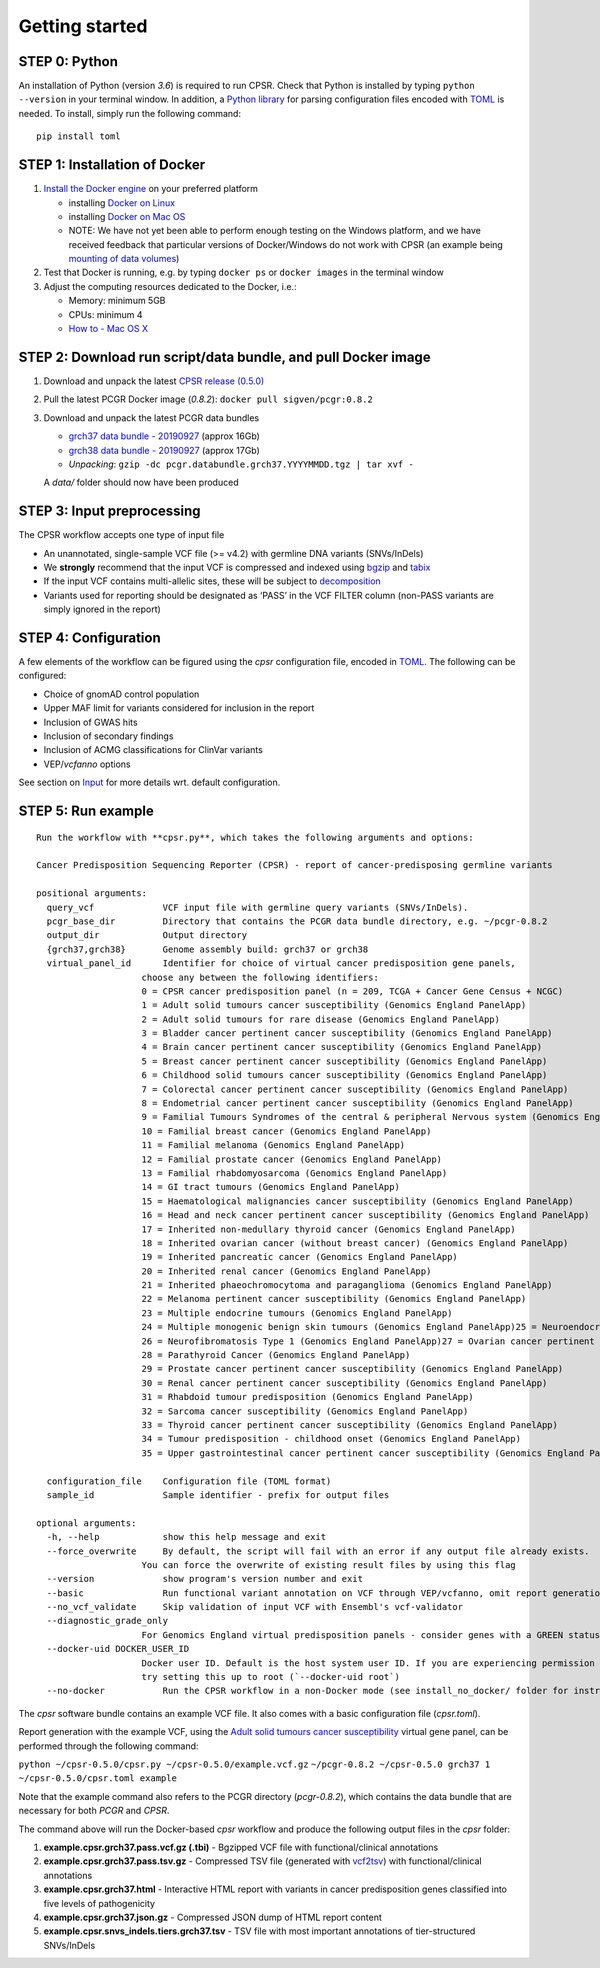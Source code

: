 Getting started
---------------

STEP 0: Python
~~~~~~~~~~~~~~

An installation of Python (version *3.6*) is required to run CPSR. Check
that Python is installed by typing ``python --version`` in your terminal
window. In addition, a `Python library <https://github.com/uiri/toml>`__
for parsing configuration files encoded with
`TOML <https://github.com/toml-lang/toml>`__ is needed. To install,
simply run the following command:

::

   pip install toml

STEP 1: Installation of Docker
~~~~~~~~~~~~~~~~~~~~~~~~~~~~~~

1. `Install the Docker
   engine <https://docs.docker.com/engine/installation/>`__ on your
   preferred platform

   -  installing `Docker on
      Linux <https://docs.docker.com/engine/installation/linux/>`__
   -  installing `Docker on Mac
      OS <https://docs.docker.com/engine/installation/mac/>`__
   -  NOTE: We have not yet been able to perform enough testing on the
      Windows platform, and we have received feedback that particular
      versions of Docker/Windows do not work with CPSR (an example being
      `mounting of data
      volumes <https://github.com/docker/toolbox/issues/607>`__)

2. Test that Docker is running, e.g. by typing ``docker ps`` or
   ``docker images`` in the terminal window
3. Adjust the computing resources dedicated to the Docker, i.e.:

   -  Memory: minimum 5GB
   -  CPUs: minimum 4
   -  `How to - Mac OS
      X <https://docs.docker.com/docker-for-mac/#advanced>`__

STEP 2: Download run script/data bundle, and pull Docker image
~~~~~~~~~~~~~~~~~~~~~~~~~~~~~~~~~~~~~~~~~~~~~~~~~~~~~~~~~~~~~~

1. Download and unpack the latest `CPSR release
   (0.5.0) <https://github.com/sigven/cpsr/releases/tag/v0.5.0>`__
2. Pull the latest PCGR Docker image (*0.8.2*):
   ``docker pull sigven/pcgr:0.8.2``
3. Download and unpack the latest PCGR data bundles

   -  `grch37 data bundle -
      20190927 <https://drive.google.com/open?id=1cBwhrE1XtzSRFXVz-7HBeswFSTlbYONu>`__
      (approx 16Gb)
   -  `grch38 data bundle -
      20190927 <https://drive.google.com/open?id=1dUFBjWv5Uohov4ELC-FBLdtmHsiDeT1Z>`__
      (approx 17Gb)
   -  *Unpacking*:
      ``gzip -dc pcgr.databundle.grch37.YYYYMMDD.tgz | tar xvf -``

   A *data/* folder should now have been produced

STEP 3: Input preprocessing
~~~~~~~~~~~~~~~~~~~~~~~~~~~

The CPSR workflow accepts one type of input file

-  An unannotated, single-sample VCF file (>= v4.2) with germline DNA
   variants (SNVs/InDels)

-  We **strongly** recommend that the input VCF is compressed and
   indexed using `bgzip <http://www.htslib.org/doc/tabix.html>`__ and
   `tabix <http://www.htslib.org/doc/tabix.html>`__
-  If the input VCF contains multi-allelic sites, these will be subject
   to `decomposition <http://genome.sph.umich.edu/wiki/Vt#Decompose>`__

-  Variants used for reporting should be designated as ‘PASS’ in the VCF
   FILTER column (non-PASS variants are simply ignored in the report)

STEP 4: Configuration
~~~~~~~~~~~~~~~~~~~~~

A few elements of the workflow can be figured using the *cpsr*
configuration file, encoded in
`TOML <https://github.com/toml-lang/toml>`__. The following can be
configured:

-  Choice of gnomAD control population
-  Upper MAF limit for variants considered for inclusion in the report
-  Inclusion of GWAS hits
-  Inclusion of secondary findings
-  Inclusion of ACMG classifications for ClinVar variants
-  VEP/\ *vcfanno* options

See section on `Input <input.html>`__ for more details wrt. default
configuration.

STEP 5: Run example
~~~~~~~~~~~~~~~~~~~

::

   Run the workflow with **cpsr.py**, which takes the following arguments and options:

   Cancer Predisposition Sequencing Reporter (CPSR) - report of cancer-predisposing germline variants

   positional arguments:
     query_vcf             VCF input file with germline query variants (SNVs/InDels).
     pcgr_base_dir         Directory that contains the PCGR data bundle directory, e.g. ~/pcgr-0.8.2
     output_dir            Output directory
     {grch37,grch38}       Genome assembly build: grch37 or grch38
     virtual_panel_id      Identifier for choice of virtual cancer predisposition gene panels,
                       choose any between the following identifiers:
                       0 = CPSR cancer predisposition panel (n = 209, TCGA + Cancer Gene Census + NCGC)
                       1 = Adult solid tumours cancer susceptibility (Genomics England PanelApp)
                       2 = Adult solid tumours for rare disease (Genomics England PanelApp)
                       3 = Bladder cancer pertinent cancer susceptibility (Genomics England PanelApp)
                       4 = Brain cancer pertinent cancer susceptibility (Genomics England PanelApp)
                       5 = Breast cancer pertinent cancer susceptibility (Genomics England PanelApp)
                       6 = Childhood solid tumours cancer susceptibility (Genomics England PanelApp)
                       7 = Colorectal cancer pertinent cancer susceptibility (Genomics England PanelApp)
                       8 = Endometrial cancer pertinent cancer susceptibility (Genomics England PanelApp)
                       9 = Familial Tumours Syndromes of the central & peripheral Nervous system (Genomics England PanelApp)
                       10 = Familial breast cancer (Genomics England PanelApp)
                       11 = Familial melanoma (Genomics England PanelApp)
                       12 = Familial prostate cancer (Genomics England PanelApp)
                       13 = Familial rhabdomyosarcoma (Genomics England PanelApp)
                       14 = GI tract tumours (Genomics England PanelApp)
                       15 = Haematological malignancies cancer susceptibility (Genomics England PanelApp)
                       16 = Head and neck cancer pertinent cancer susceptibility (Genomics England PanelApp)
                       17 = Inherited non-medullary thyroid cancer (Genomics England PanelApp)
                       18 = Inherited ovarian cancer (without breast cancer) (Genomics England PanelApp)
                       19 = Inherited pancreatic cancer (Genomics England PanelApp)
                       20 = Inherited renal cancer (Genomics England PanelApp)
                       21 = Inherited phaeochromocytoma and paraganglioma (Genomics England PanelApp)
                       22 = Melanoma pertinent cancer susceptibility (Genomics England PanelApp)
                       23 = Multiple endocrine tumours (Genomics England PanelApp)
                       24 = Multiple monogenic benign skin tumours (Genomics England PanelApp)25 = Neuroendocrine cancer pertinent cancer susceptibility (Genomics England PanelApp)
                       26 = Neurofibromatosis Type 1 (Genomics England PanelApp)27 = Ovarian cancer pertinent cancer susceptibility (Genomics England PanelApp)
                       28 = Parathyroid Cancer (Genomics England PanelApp)
                       29 = Prostate cancer pertinent cancer susceptibility (Genomics England PanelApp)
                       30 = Renal cancer pertinent cancer susceptibility (Genomics England PanelApp)
                       31 = Rhabdoid tumour predisposition (Genomics England PanelApp)
                       32 = Sarcoma cancer susceptibility (Genomics England PanelApp)
                       33 = Thyroid cancer pertinent cancer susceptibility (Genomics England PanelApp)
                       34 = Tumour predisposition - childhood onset (Genomics England PanelApp)
                       35 = Upper gastrointestinal cancer pertinent cancer susceptibility (Genomics England PanelApp)

     configuration_file    Configuration file (TOML format)
     sample_id             Sample identifier - prefix for output files

   optional arguments:
     -h, --help            show this help message and exit
     --force_overwrite     By default, the script will fail with an error if any output file already exists.
                       You can force the overwrite of existing result files by using this flag
     --version             show program's version number and exit
     --basic               Run functional variant annotation on VCF through VEP/vcfanno, omit report generation (STEP 4)
     --no_vcf_validate     Skip validation of input VCF with Ensembl's vcf-validator
     --diagnostic_grade_only
                       For Genomics England virtual predisposition panels - consider genes with a GREEN status only
     --docker-uid DOCKER_USER_ID
                       Docker user ID. Default is the host system user ID. If you are experiencing permission errors,
                       try setting this up to root (`--docker-uid root`)
     --no-docker           Run the CPSR workflow in a non-Docker mode (see install_no_docker/ folder for instructions

The *cpsr* software bundle contains an example VCF file. It also comes
with a basic configuration file (*cpsr.toml*).

Report generation with the example VCF, using the `Adult solid tumours
cancer
susceptibility <https://panelapp.genomicsengland.co.uk/panels/245/>`__
virtual gene panel, can be performed through the following command:

``python ~/cpsr-0.5.0/cpsr.py ~/cpsr-0.5.0/example.vcf.gz``
``~/pcgr-0.8.2 ~/cpsr-0.5.0 grch37 1 ~/cpsr-0.5.0/cpsr.toml example``

Note that the example command also refers to the PCGR directory
(*pcgr-0.8.2*), which contains the data bundle that are necessary for
both *PCGR* and *CPSR*.

The command above will run the Docker-based *cpsr* workflow and produce
the following output files in the *cpsr* folder:

1. **example.cpsr.grch37.pass.vcf.gz (.tbi)** - Bgzipped VCF file with
   functional/clinical annotations
2. **example.cpsr.grch37.pass.tsv.gz** - Compressed TSV file (generated
   with `vcf2tsv <https://github.com/sigven/vcf2tsv>`__) with
   functional/clinical annotations
3. **example.cpsr.grch37.html** - Interactive HTML report with variants
   in cancer predisposition genes classified into five levels of
   pathogenicity
4. **example.cpsr.grch37.json.gz** - Compressed JSON dump of HTML report
   content
5. **example.cpsr.snvs_indels.tiers.grch37.tsv** - TSV file with most
   important annotations of tier-structured SNVs/InDels
